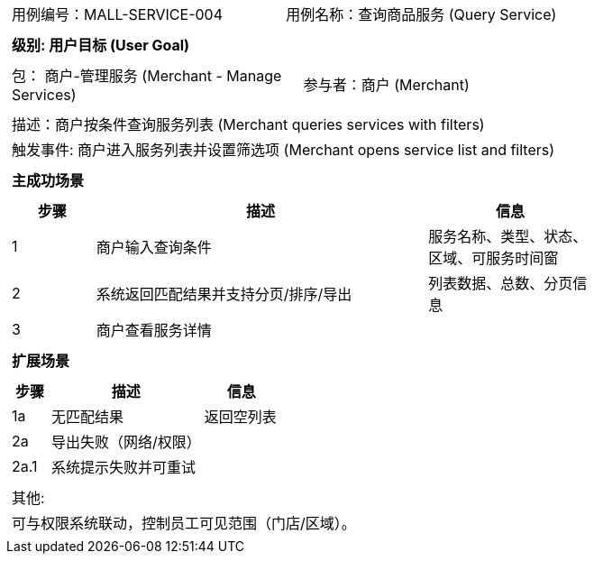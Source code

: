 ﻿[cols="1a"]
|===

|
[frame="none"]
[cols="1,1"]
!===
! 用例编号：MALL-SERVICE-004
! 用例名称：查询商品服务 (Query Service)
!===

|
[frame="none"]
[cols="1", options="header"]
!===
! 级别: 用户目标 (User Goal)
!===

|
[frame="none"]
[cols="2"]
!===
! 包： 商户-管理服务 (Merchant - Manage Services)
! 参与者：商户 (Merchant)
!===

|
[frame="none"]
[cols="1"]
!===
! 描述：商户按条件查询服务列表 (Merchant queries services with filters)
! 触发事件: 商户进入服务列表并设置筛选项 (Merchant opens service list and filters)
!===

|
[frame="none"]
[cols="1", options="header"]
!===
! 主成功场景
!===

|
[frame="none"]
[cols="1,4,2", options="header"]
!===
! 步骤 ! 描述 ! 信息

! 1
! 商户输入查询条件
! 服务名称、类型、状态、区域、可服务时间窗

! 2
! 系统返回匹配结果并支持分页/排序/导出
! 列表数据、总数、分页信息

! 3
! 商户查看服务详情
!
!===

|
[frame="none"]
[cols="1", options="header"]
!===
! 扩展场景
!===

|
[frame="none"]
[cols="1,4,2", options="header"]
!===
! 步骤 ! 描述 ! 信息

! 1a
! 无匹配结果
! 返回空列表

! 2a
! 导出失败（网络/权限）
!

! 2a.1
! 系统提示失败并可重试
!
!===

|
[frame="none"]
[cols="1"]
!===
! 其他:
! 可与权限系统联动，控制员工可见范围（门店/区域）。
!===
|===

